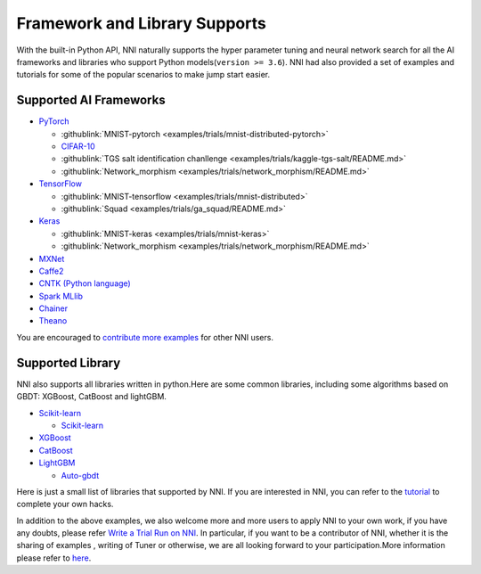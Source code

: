 .. role:: raw-html(raw)
   :format: html


Framework and Library Supports
==============================

With the built-in Python API, NNI naturally supports the hyper parameter tuning and neural network search for all the AI frameworks and libraries who support Python models(\ ``version >= 3.6``\ ). NNI had also provided a set of examples and tutorials for some of the popular scenarios to make jump start easier.

Supported AI Frameworks
-----------------------


* `PyTorch <https://github.com/pytorch/pytorch>`__

  * :githublink:`MNIST-pytorch <examples/trials/mnist-distributed-pytorch>`
  * `CIFAR-10 <./TrialExample/Cifar10Examples.rst>`__
  * :githublink:`TGS salt identification chanllenge <examples/trials/kaggle-tgs-salt/README.md>`
  * :githublink:`Network_morphism <examples/trials/network_morphism/README.md>`

* `TensorFlow <https://github.com/tensorflow/tensorflow>`__

  * :githublink:`MNIST-tensorflow <examples/trials/mnist-distributed>`
  * :githublink:`Squad <examples/trials/ga_squad/README.md>`

* `Keras <https://github.com/keras-team/keras>`__

  * :githublink:`MNIST-keras <examples/trials/mnist-keras>`
  * :githublink:`Network_morphism <examples/trials/network_morphism/README.md>`


* `MXNet <https://github.com/apache/incubator-mxnet>`__
* `Caffe2 <https://github.com/BVLC/caffe>`__
* `CNTK (Python language) <https://github.com/microsoft/CNTK>`__
* `Spark MLlib <http://spark.apache.org/mllib/>`__
* `Chainer <https://chainer.org/>`__
* `Theano <https://pypi.org/project/Theano/>`__

You are encouraged to `contribute more examples <Tutorial/Contributing.rst>`__ for other NNI users. 

Supported Library
-----------------

NNI also supports all libraries written in python.Here are some common libraries, including some algorithms based on GBDT: XGBoost, CatBoost and lightGBM.


* `Scikit-learn <https://scikit-learn.org/stable/>`__

  * `Scikit-learn <TrialExample/SklearnExamples.rst>`__

* `XGBoost <https://xgboost.readthedocs.io/en/latest/>`__
* `CatBoost <https://catboost.ai/>`__
* `LightGBM <https://lightgbm.readthedocs.io/en/latest/>`__

  * `Auto-gbdt <TrialExample/GbdtExample.rst>`__

Here is just a small list of libraries that supported by NNI. If you are interested in NNI, you can refer to the `tutorial <TrialExample/Trials.rst>`__ to complete your own hacks.

In addition to the above examples, we also welcome more and more users to apply NNI to your own work, if you have any doubts, please refer `Write a Trial Run on NNI <TrialExample/Trials.rst>`__. In particular, if you want to be a contributor of NNI, whether it is the sharing of examples , writing of Tuner or otherwise, we are all looking forward to your participation.More information please refer to `here <Tutorial/Contributing.rst>`__.
